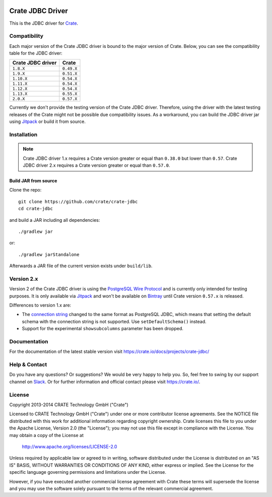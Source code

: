 .. image:: https://cdn.crate.io/web/2.0/img/crate-avatar_100x100.png
   :width: 100px
   :height: 100px
   :alt: Crate.IO
   :target: https://crate.io

.. image:: https://travis-ci.org/crate/crate-jdbc.svg?branch=master
        :target: https://travis-ci.org/crate/crate-jdbc
        :alt: Test

=================
Crate JDBC Driver
=================

.. highlight:: java

This is the JDBC driver for `Crate`_.

Compatibility
=============

Each major version of the Crate JDBC driver is bound to the major version
of Crate. Below, you can see the compatibility table for the JDBC driver:

=================== ==========
Crate JDBC driver   Crate
=================== ==========
``1.8.X``           ``0.49.X``
``1.9.X``           ``0.51.X``
``1.10.X``          ``0.54.X``
``1.11.X``          ``0.54.X``
``1.12.X``          ``0.54.X``
``1.13.X``          ``0.55.X``
``2.0.X``           ``0.57.X``
=================== ==========

Currently we don't provide the testing version of the Crate JDBC driver.
Therefore, using the driver with the latest testing releases of the Crate
might not be possible due compatibility issues. As a workaround, you can build
the JDBC driver jar using `Jitpack`_ or build it from source.

Installation
============

.. note::

   Crate JDBC driver 1.x requires a Crate version greater or equal than ``0.38.0``
   but lower than ``0.57``.
   Crate JDBC driver 2.x requires a Crate version greater or equal than ``0.57.0``.

Build JAR from source
---------------------

Clone the repo::

  git clone https://github.com/crate/crate-jdbc
  cd crate-jdbc

and build a JAR including all dependencies::

   ./gradlew jar

or::

   ./gradlew jarStandalone

Afterwards a JAR file of the current version exists under ``build/lib``.


Version 2.x
===========

Version 2 of the Crate JDBC driver is using the `PostgreSQL Wire Protocol`_ and
is currently only intended for testing purposes.
It is only available via `Jitpack`_ and won't be available on `Bintray`_ until
Crate version ``0.57.x`` is released.

Differences to version 1.x are:

- The `connection string`_ changed to the same format as PostgreSQL JDBC,
  which means that setting the default schema with the connection string is not
  supported. Use ``setDefaultSchema()`` instead.
- Support for the experimental ``showsubcolumns`` parameter has been dropped.


Documentation
=============

For the documentation of the latest stable version visit
https://crate.io/docs/projects/crate-jdbc/

Help & Contact
==============

Do you have any questions? Or suggestions? We would be very happy
to help you. So, feel free to swing by our support channel on Slack_.
Or for further information and official contact please
visit `https://crate.io/ <https://crate.io/>`_.

.. _Slack: https://crate.io/docs/support/slackin/

License
=======

Copyright 2013-2014 CRATE Technology GmbH ("Crate")

Licensed to CRATE Technology GmbH ("Crate") under one or more contributor
license agreements.  See the NOTICE file distributed with this work for
additional information regarding copyright ownership.  Crate licenses
this file to you under the Apache License, Version 2.0 (the "License");
you may not use this file except in compliance with the License.  You may
obtain a copy of the License at

  http://www.apache.org/licenses/LICENSE-2.0

Unless required by applicable law or agreed to in writing, software
distributed under the License is distributed on an "AS IS" BASIS, WITHOUT
WARRANTIES OR CONDITIONS OF ANY KIND, either express or implied.  See the
License for the specific language governing permissions and limitations
under the License.

However, if you have executed another commercial license agreement
with Crate these terms will supersede the license and you may use the
software solely pursuant to the terms of the relevant commercial agreement.


.. _Crate: https://github.com/crate/crate
.. _`PostgreSQL Wire Protocol`: https://www.postgresql.org/docs/current/static/protocol.html
.. _Bintray: https://bintray.com/crate/crate/crate-jdbc
.. _Jitpack: https://jitpack.io/#crate/crate-jdbc
.. _`connection string`: https://jdbc.postgresql.org/documentation/80/connect.html
